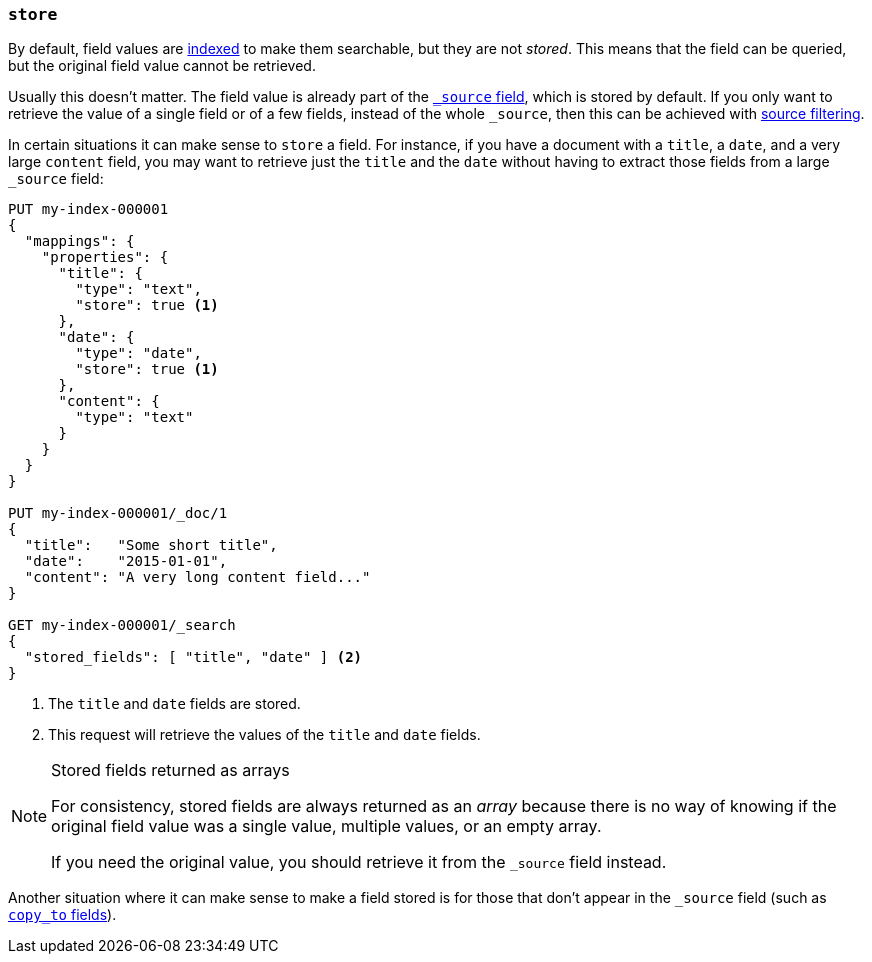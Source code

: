 [[mapping-store]]
=== `store`

By default, field values are <<mapping-index,indexed>> to make them searchable,
but they are not _stored_.  This means that the field can be queried, but the
original field value cannot be retrieved.

Usually this doesn't matter.  The field value is already part of the
<<mapping-source-field,`_source` field>>, which is stored by default. If you
only want to retrieve the value of a single field or of a few fields, instead
of the whole `_source`, then this can be achieved with
<<source-filtering,source filtering>>.

In certain situations it can make sense to `store` a field.  For instance, if
you have a document with a `title`, a `date`, and a very large `content`
field, you may want to retrieve just the `title` and the `date` without having
to extract those fields from a large `_source` field:

[source,console]
--------------------------------------------------
PUT my-index-000001
{
  "mappings": {
    "properties": {
      "title": {
        "type": "text",
        "store": true <1>
      },
      "date": {
        "type": "date",
        "store": true <1>
      },
      "content": {
        "type": "text"
      }
    }
  }
}

PUT my-index-000001/_doc/1
{
  "title":   "Some short title",
  "date":    "2015-01-01",
  "content": "A very long content field..."
}

GET my-index-000001/_search
{
  "stored_fields": [ "title", "date" ] <2>
}
--------------------------------------------------

<1> The `title` and `date` fields are stored.
<2> This request will retrieve the values of the `title` and `date` fields.

[NOTE]
.Stored fields returned as arrays
======================================

For consistency, stored fields are always returned as an _array_ because there
is no way of knowing if the original field value was a single value, multiple
values, or an empty array.

If you need the original value, you should retrieve it from the `_source`
field instead.

======================================

Another situation where it can make sense to make a field stored is for those
that don't appear in the `_source` field (such as <<copy-to,`copy_to` fields>>).
